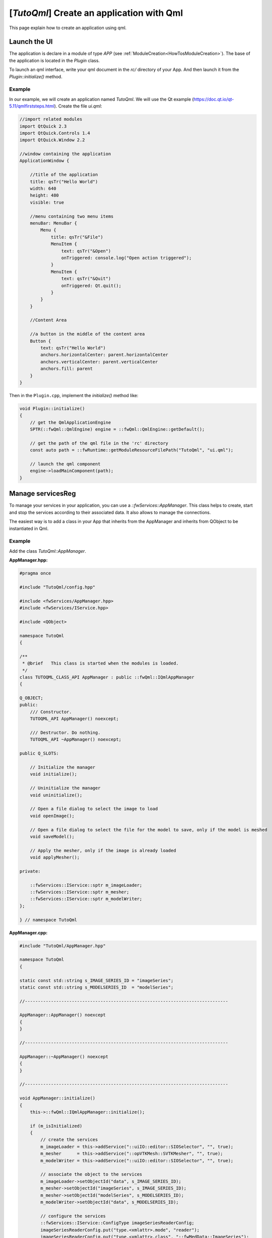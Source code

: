 .. _TutorialsTutoqml:

******************************************
[*TutoQml*] Create an application with Qml
******************************************

This page explain how to create an application using qml.

=============
Launch the UI
=============

The application is declare in a module of type `APP` (see :ref:`ModuleCreation<HowTosModuleCreation>`).
The base of the application is located in the `Plugin` class.

To launch an qml interface, write your qml document in the *rc/* directory of your App. And then launch it from the
`Plugin::initialize()` method.

-------
Example
-------

In our example, we will create an application named `TutoQml`. We will use the Qt example (https://doc.qt.io/qt-5.11/qmlfirststeps.html).
Create the file `ui.qml`:

.. code-block:: qml

    //import related modules
    import QtQuick 2.3
    import QtQuick.Controls 1.4
    import QtQuick.Window 2.2

    //window containing the application
    ApplicationWindow {

        //title of the application
        title: qsTr("Hello World")
        width: 640
        height: 480
        visible: true

        //menu containing two menu items
        menuBar: MenuBar {
            Menu {
                title: qsTr("&File")
                MenuItem {
                    text: qsTr("&Open")
                    onTriggered: console.log("Open action triggered");
                }
                MenuItem {
                    text: qsTr("&Quit")
                    onTriggered: Qt.quit();
                }
            }
        }

        //Content Area

        //a button in the middle of the content area
        Button {
            text: qsTr("Hello World")
            anchors.horizontalCenter: parent.horizontalCenter
            anchors.verticalCenter: parent.verticalCenter
            anchors.fill: parent
        }
    }


Then in the ``Plugin.cpp``, implement the `initialize()` method like:

.. code-block:: cpp

    void Plugin::initialize()
    {
        // get the QmlApplicationEngine
        SPTR(::fwQml::QmlEngine) engine = ::fwQml::QmlEngine::getDefault();

        // get the path of the qml file in the 'rc' directory
        const auto path = ::fwRuntime::getModuleResourceFilePath("TutoQml", "ui.qml");

        // launch the qml component
        engine->loadMainComponent(path);
    }

==================
Manage servicesReg
==================

To manage your services in your application, you can use a `::fwServices::AppManager`. This class helps to create, start
and stop the services according to their associated data. It also allows to manage the connections.

The easiest way is to add a class in your App that inherits from the AppManager and inherits from QObject to be
instantiated in Qml.

-------
Example
-------

Add the class `TutoQml::AppManager`.

**AppManager.hpp:**

.. code-block:: cpp

    #pragma once

    #include "TutoQml/config.hpp"

    #include <fwServices/AppManager.hpp>
    #include <fwServices/IService.hpp>

    #include <QObject>

    namespace TutoQml
    {

    /**
     * @brief   This class is started when the modules is loaded.
     */
    class TUTOQML_CLASS_API AppManager : public ::fwQml::IQmlAppManager
    {

    Q_OBJECT;
    public:
        /// Constructor.
        TUTOQML_API AppManager() noexcept;

        /// Destructor. Do nothing.
        TUTOQML_API ~AppManager() noexcept;

    public Q_SLOTS:

        // Initialize the manager
        void initialize();

        // Uninitialize the manager
        void uninitialize();

        // Open a file dialog to select the image to load
        void openImage();

        // Open a file dialog to select the file for the model to save, only if the model is meshed
        void saveModel();

        // Apply the mesher, only if the image is already loaded
        void applyMesher();

    private:

        ::fwServices::IService::sptr m_imageLoader;
        ::fwServices::IService::sptr m_mesher;
        ::fwServices::IService::sptr m_modelWriter;
    };

    } // namespace TutoQml


**AppManager.cpp:**

.. code-block:: cpp

    #include "TutoQml/AppManager.hpp"

    namespace TutoQml
    {

    static const std::string s_IMAGE_SERIES_ID = "imageSeries";
    static const std::string s_MODELSERIES_ID  = "modelSeries";

    //------------------------------------------------------------------------------

    AppManager::AppManager() noexcept
    {
    }

    //------------------------------------------------------------------------------

    AppManager::~AppManager() noexcept
    {
    }

    //------------------------------------------------------------------------------

    void AppManager::initialize()
    {
        this->::fwQml::IQmlAppManager::initialize();

        if (m_isInitialized)
        {
            // create the services
            m_imageLoader = this->addService("::uiIO::editor::SIOSelector", "", true);
            m_mesher      = this->addService("::opVTKMesh::SVTKMesher", "", true);
            m_modelWriter = this->addService("::uiIO::editor::SIOSelector", "", true);

            // associate the object to the services
            m_imageLoader->setObjectId("data", s_IMAGE_SERIES_ID);
            m_mesher->setObjectId("imageSeries", s_IMAGE_SERIES_ID);
            m_mesher->setObjectId("modelSeries", s_MODELSERIES_ID);
            m_modelWriter->setObjectId("data", s_MODELSERIES_ID);

            // configure the services
            ::fwServices::IService::ConfigType imageSeriesReaderConfig;
            imageSeriesReaderConfig.put("type.<xmlattr>.mode", "reader");
            imageSeriesReaderConfig.put("type.<xmlattr>.class", "::fwMedData::ImageSeries");
            m_imageLoader->configure(imageSeriesReaderConfig);

            ::fwServices::IService::ConfigType mesherConfig;
            mesherConfig.put("config.percentReduction", 50);
            m_mesher->configure(mesherConfig);

            ::fwServices::IService::ConfigType modelSeriesWriterConfig;
            modelSeriesWriterConfig.put("type.<xmlattr>.mode", "writer");
            m_modelWriter->configure(modelSeriesWriterConfig);

            // Start the services if all their data are present
            this->startServices();
        }
    }

    //------------------------------------------------------------------------------

    void AppManager::uninitialize()
    {
        // stop the started services and unregister all the services
        this->destroy();
    }

    //------------------------------------------------------------------------------

    void AppManager::openImage()
    {
        m_imageLoader->update();
    }

    //------------------------------------------------------------------------------

    void AppManager::saveModel()
    {
        if (m_modelWriter->isStarted())
        {
            m_modelWriter->update();
        }
    }

    //------------------------------------------------------------------------------

    void AppManager::applyMesher()
    {
        if (m_mesher->isStarted())
        {
            m_mesher->update();
        }
    }

    //------------------------------------------------------------------------------

    } // namespace TutoQml


The AppManager must be registered as a qml type in order to instantiate it in qml. This is done in `Plugin::start()`:

.. code-block:: cpp

    void Plugin::start()
    {
        qmlRegisterType<AppManager>("TutoQml", 1, 0, "AppManager");
    }


We instantiate the AppManager in the qml ui and call the different slots in the qml.

.. code-block:: qml

    //import related modules
    import QtQuick 2.3
    import QtQuick.Controls 1.2
    import QtQuick.Window 2.2
    // Import TutoQml module
    import TutoQml 1.0

    //window containing the application
    ApplicationWindow {

        //title of the application
        title: qsTr("Hello World")
        width: 640
        height: 480
        visible: true

        // (un)initialize the app manager
        Component.onCompleted: appManager.initialize()
        onClosing: appManager.uninitialize();

        // Instantiate the AppManager
        AppManager {
            id: appManager

            // Now we can call its different slots from the qml objects
        }

        //menu containing three menu items
        menuBar: MenuBar {
            Menu {
                title: qsTr("&File")
                MenuItem {
                    text: qsTr("&Open image")
                    onTriggered: appManager.openImage() // call 'openImage' slot of the appManager
                }
                MenuItem {
                    text: qsTr("&Save model")
                    onTriggered: appManager.saveModel() // call 'saveModel' slot of the appManager
                }
                MenuItem {
                    text: qsTr("&Exit")
                    onTriggered: Qt.quit();
                }
            }
        }

        //Content Area

        //a button in the middle of the content area
        Button {
            text: qsTr("Apply mesher")
            anchors.horizontalCenter: parent.horizontalCenter
            anchors.verticalCenter: parent.verticalCenter
            anchors.fill: parent
            onClicked: appManager.applyMesher() // call 'applyMesher' slot of the appManager
        }
    }

=========
VTK scene
=========

Now, we will explain how to display our objects with a VTK scene (::fwRenderVTK::SRender) into a qml interface. We
render the scene into an off-screen frame buffer and then render it into a Qml widget. We use the
``::fwVTKQml::FrameBufferItem`` to render the scene.

-------
Example
-------

Add the `FrameBufferItem` in the qml interface:

.. code-block:: qml

    //import related modules
    import QtQuick 2.3
    import QtQuick.Controls 1.2
    import QtQuick.Layouts 1.0
    import QtQuick.Window 2.2
    // Import TutoQml module
    import TutoQml 1.0
    // Import fwVTKQml module to use the FrameBuffer
    import fwVTKQml 1.0

    //window containing the application
    ApplicationWindow {

        //title of the application
        title: qsTr("Hello World")
        width: 640
        height: 480
        visible: true

        // initialize the app manager
        Component.onCompleted: appManager.initialize()
        onClosing: appManager.uninitialize();

        // Instantiate the AppManager
        AppManager {
            id: appManager
            // @disable-check M16
            frameBuffer: scene3D // set the frameBuffer to the appManager in order to use it in the scene service
        }

        //menu containing two menu items
        menuBar: MenuBar {
            //...
        }

        //Content Area

        ColumnLayout {
            spacing: 0
            anchors.fill: parent

            Rectangle {
                id: rectangle
                color: "#000000"
                Layout.fillHeight: true
                Layout.fillWidth: true

                FrameBuffer {
                    id: scene3D
                    // @disable-check M16 (disable error on qtcreator to use the designer)
                    onReady: appManager.createVtkScene() // manage the vtk scene services
                    onWidthChanged: initialize()
                    onHeightChanged: initialize()
                }
            }

            //a button in the bottom of the content area
            Button {
                text: qsTr("Apply mesher")
                Layout.fillWidth: true
                onClicked: appManager.applyMesher()
            }
        }
    }


Then, we need to implement the slot `createVtkScene` in the AppManager to create the scene services and associate the
FrameBuffer.

**AppManager.hpp:**

Add a FrameBuffer property to set it in qml

.. code-block:: cpp

    Q_PROPERTY(FrameBufferItem* frameBuffer MEMBER m_frameBuffer)


**AppManager.cpp:**

.. code-block:: cpp

    void AppManager::createVtkScene()
    {
        if (!m_vtkSceneCreated)
        {
            // generic scene
            auto renderSrv = this->addService< ::fwRenderVTK::SRender >("::fwRenderVTK::SRender", "", true);
            m_imageAdaptor       = this->addService("::visuVTKAdaptor::SImageSeries", "", true);
            m_modelSeriesAdaptor = this->addService("::visuVTKAdaptor::SModelSeries", "", true);

            m_imageAdaptor->setObjectId("imageSeries", s_IMAGE_SERIES_ID);
            m_modelSeriesAdaptor->setObjectId("model", s_MODELSERIES_ID);

            // create and register the render service
            ::fwServices::IService::ConfigType renderConfig;
            ::fwServices::IService::ConfigType pickerConfig;
            pickerConfig.add("<xmlattr>.vtkclass", "fwVtkCellPicker");
            pickerConfig.add("<xmlattr>.id", "picker");
            renderConfig.add_child("scene.picker", pickerConfig);
            renderConfig.add("scene.renderer.<xmlattr>.id", "default");
            renderSrv->setConfiguration(renderConfig);
            renderSrv->useContainer(false);
            renderSrv->displayAdaptor(m_modelSeriesAdaptor->getID());
            renderSrv->displayAdaptor(m_imageAdaptor->getID());

            // set the interactor and the frame buffer
            auto interactorManager = ::fwRenderVTK::factory::New< ::fwVTKQml::VtkRenderWindowInteractorManager >();
            SLM_ASSERT("Frame Buffer is not yet defined", m_frameBuffer);
            interactorManager->setFrameBuffer(m_frameBuffer);
            renderSrv->setInteractorManager(interactorManager);
            renderSrv->configure();

            // configure the image adaptor
            ::fwServices::IService::ConfigType imageAdaptorConfig;
            imageAdaptorConfig.add("config.<xmlattr>.renderer", "default");
            imageAdaptorConfig.add("config.<xmlattr>.picker", "picker");
            imageAdaptorConfig.add("config.<xmlattr>.mode", "3d");
            imageAdaptorConfig.add("config.<xmlattr>.slice", "3");
            imageAdaptorConfig.add("config.<xmlattr>.sliceIndex", "axial");
            m_imageAdaptor->configure(imageAdaptorConfig);

            // configure the model adaptor
            ::fwServices::IService::ConfigType modelSeriesAdaptorConfig;
            modelSeriesAdaptorConfig.add("config.<xmlattr>.renderer", "default");
            modelSeriesAdaptorConfig.add("config.<xmlattr>.picker", "");
            m_modelSeriesAdaptor->configure(modelSeriesAdaptorConfig);

            // start the scene service
            this->startService(renderSrv);
            m_vtkSceneCreated = true;
        }
    }

==================
Use editors in Qml
==================

To make the connection between qml and our cpp data, we created the `::fwQml::IQmlEditor` service type. This class should
be inherited (like the `::fwGui::editor::IEditor`) and be associated to a qml file.

This editor should be declared as qml type in the `Plugin::start()` of the module like:

.. code-block:: cpp

    void Plugin::start()
    {
        qmlRegisterType<MyEditor>("myModule", versionMajor, versionMinor, "MyEditor");
    }


To be used as a service, the AppManager must be notified that the service is created. We usually add a signal in the qml
file to notify the service creation like:

.. code-block:: qml

    // qml interface associated to the new editor
    Item {
        id: editorView
        enabled: false

        // signal to notify the service creation
        signal serviceCreated(var srv)

        Component.onCompleted: {
                // the signal is emitted when the qml component is created
                serviceCreated(myEditor)
        }

        MyEditor {
            id: myEditor

            // @disable-check M16
            onStarted: { // enabled the view when the editor is started
                editorView.enabled = true
            }
        }

        // ....
    }


Our editor will be instantiated, but it cannot be started because it is not registered by the AppManager and it requires
data. We disabled it by default and wait until the service is started to enabled it.

In our main qml file, we need to forward the signal to the AppManager.

.. code-block:: qml

    import myModule 1.0

    // ...

    ApplicationWindow {

        // ...

        AppManager {
            id: appManager
            // ...
        }

        MyEditor {
            id: myEditor

            onServiceCreated: {
                // call onServiceCreated with the service instance and an identifier.
                // The identifier is only required if the same editor is used multiples times.
                appManager.onServiceCreated(srv, "myEditor1")
            }
            // ...
        }
    }


Wee need to be sure that the module's editors are registered before to use it, so we need to add the *requirement* in
the `plugin.xml`

.. code-block:: xml

    <plugin id="MyAppQml" class="::MyAppQml::Plugin"  version="@PROJECT_VERSION@" >

        <requirement id="servicesReg" />
        <!-- Add the qml module requirement. -->
        <requirement id="uiReconstructionQml" />

        <library name="TutoQml" />

    </plugin>


In the AppManager, we implement the slot `onServiceCreated(const QVariant& obj, const QString& id)`:

.. code-block:: cpp

    void AppManager::onServiceCreated(const QVariant& obj, const QString& id)
    {
        // check that the service is a IQmlEditor
        ::fwQml::IQmlEditor::sptr srv(obj.value< ::fwQml::IQmlEditor* >());
        if (srv)
        {
            // check if it is the desired editor
            if (srv->isA("::myModule::MyEditor") && id == "myEditor1")
            {
                // eventually associate the objects
                srv->setObjectId("obj", s_OBJ_ID);

                // register the new service in the AppManager
                this->addService(srv, true);
            }
            // ...
        }
    }

-------
Example
-------

In our example, we will use the ``uiReconstructionQml`` module containing two qml files (``organMaterialEditorqml`` and
``representationEditor.qml``) in the *rc/* directory and the classes ``SOrganMaterialEditor`` and ``SRepresentationEditor``.

These two editors allows to change the color and the representation of a Reconstruction.

First, we add the two editors in our main qml file:

.. code-block:: qml

    import uiReconstructionQml 1.0

    // ...
    ApplicationWindow {
    // ...
        ColumnLayout {
            spacing: 0
            Layout.fillHeight: true
            Layout.preferredWidth: 80

            OrganMaterialEditor {
                id: organMaterialEditor
                Layout.fillWidth: true
                Layout.preferredHeight: 50

                onServiceCreated: {
                    appManager.onServiceCreated(srv, "organMaterialEditor")
                }
            }

            RepresentationEditor {
                id: representationEditor
                Layout.fillWidth: true
                Layout.fillHeight: true

                onServiceCreated: {
                    appManager.onServiceCreated(srv, "representationEditor")
                }
            }
        }
    }


Then, we implement the method ``onServiceCreated()`` in the AppManager to register the service and its required object.
This editor required a ``Reconstruction``, we will use the first ``Reconstruction`` from the generated ``ModelSeries``.

.. code-block:: cpp

    void AppManager::onServiceCreated(const QVariant& obj, const QString& id)
    {
        Q_UNUSED(id); // we don't use the id here because only one service of each type is used.

        // check that the service is a IQmlEditor
        ::fwQml::IQmlEditor::sptr srv(obj.value< ::fwQml::IQmlEditor* >());
        if (srv)
        {
            // check if it is the SOrganMaterialEditor
            if (srv->isA("::uiReconstructionQml::SOrganMaterialEditor"))
            {
                // register the new service in the AppManager, it will be automatically started when the reconstruction is
                // added
                this->setObjectId( "reconstruction", s_RECONSTRUCTION_ID);
                this->addService(srv, true);
            }
            // check if it is the SRepresentationEditor
            else if (srv->isA("::uiReconstructionQml::SRepresentationEditor"))
            {
                // register the new service in the AppManager, it will be automatically started when the reconstruction is
                // added
                this->setObjectId( "reconstruction", s_RECONSTRUCTION_ID);
                this->addService(srv, true);
            }
        }
    }


To register the ``Reconstruction``, we retrieve the ModelSeries when it is meshed and get the first Reconstruction to
add it in the AppManager.

.. code-block:: cpp

    void AppManager::applyMesher()
    {
        if (m_mesher->isStarted())
        {
            // wait until the mesher finished
            m_mesher->update().wait();

            // get the generated model series
            ::fwMedData::ModelSeries::sptr model = m_mesher->getOutput< ::fwMedData::ModelSeries >("modelSeries");

            // get the reconstruction and add it into the managed data
            if (model && model->getReconstructionDB().size() > 0)
            {
                ::fwData::Reconstruction::sptr rec = model->getReconstructionDB().front();
                this->addObject(rec, s_RECONSTRUCTION_ID);
            }
        }
    }
